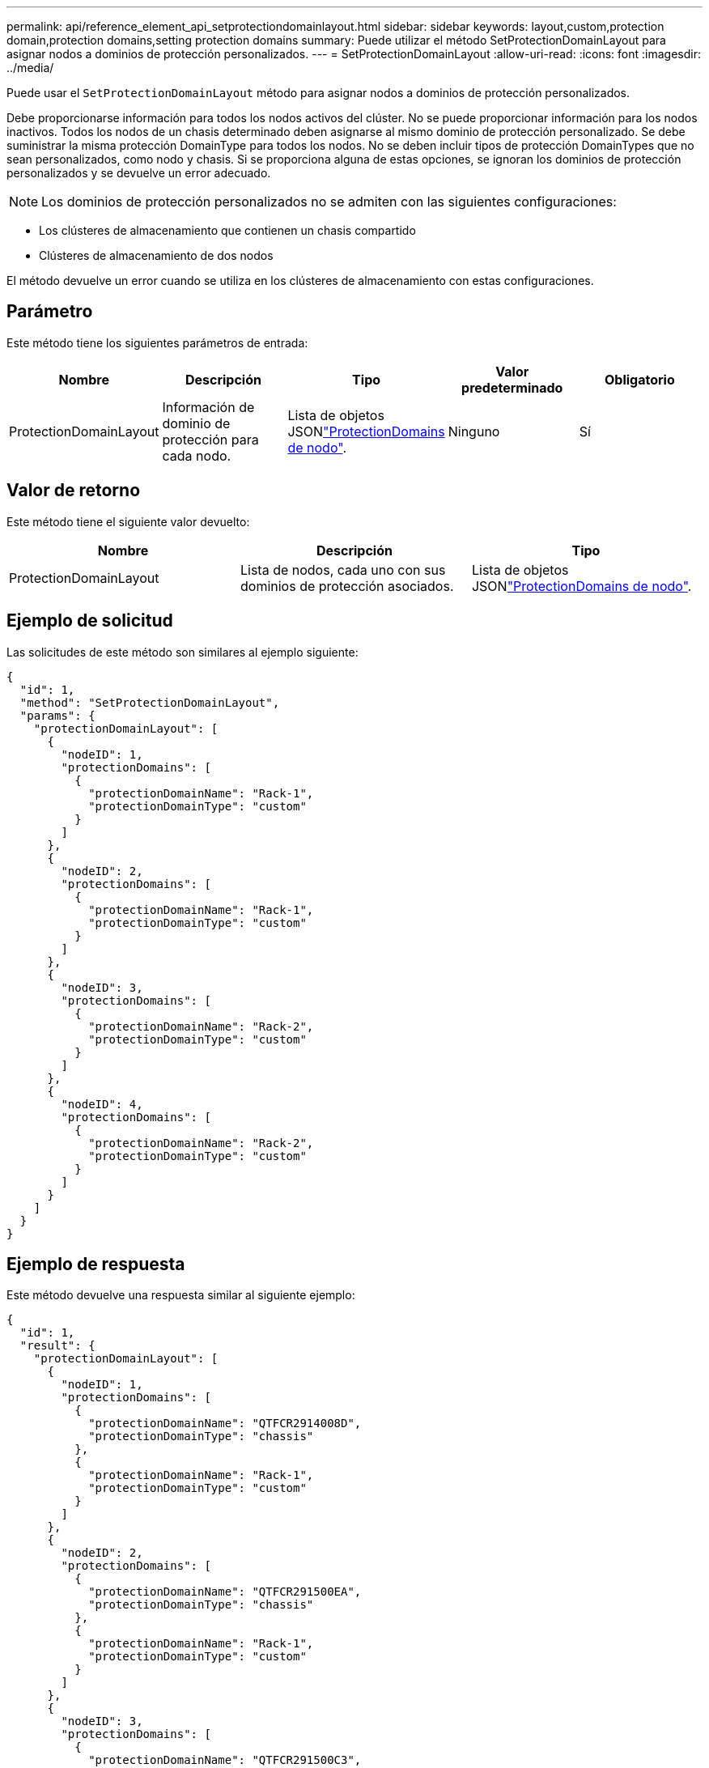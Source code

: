 ---
permalink: api/reference_element_api_setprotectiondomainlayout.html 
sidebar: sidebar 
keywords: layout,custom,protection domain,protection domains,setting protection domains 
summary: Puede utilizar el método SetProtectionDomainLayout para asignar nodos a dominios de protección personalizados. 
---
= SetProtectionDomainLayout
:allow-uri-read: 
:icons: font
:imagesdir: ../media/


[role="lead"]
Puede usar el `SetProtectionDomainLayout` método para asignar nodos a dominios de protección personalizados.

Debe proporcionarse información para todos los nodos activos del clúster. No se puede proporcionar información para los nodos inactivos. Todos los nodos de un chasis determinado deben asignarse al mismo dominio de protección personalizado. Se debe suministrar la misma protección DomainType para todos los nodos. No se deben incluir tipos de protección DomainTypes que no sean personalizados, como nodo y chasis. Si se proporciona alguna de estas opciones, se ignoran los dominios de protección personalizados y se devuelve un error adecuado.


NOTE: Los dominios de protección personalizados no se admiten con las siguientes configuraciones:

* Los clústeres de almacenamiento que contienen un chasis compartido
* Clústeres de almacenamiento de dos nodos


El método devuelve un error cuando se utiliza en los clústeres de almacenamiento con estas configuraciones.



== Parámetro

Este método tiene los siguientes parámetros de entrada:

|===
| Nombre | Descripción | Tipo | Valor predeterminado | Obligatorio 


 a| 
ProtectionDomainLayout
 a| 
Información de dominio de protección para cada nodo.
 a| 
Lista de objetos JSONlink:reference_element_api_nodeprotectiondomains.html["ProtectionDomains de nodo"].
 a| 
Ninguno
 a| 
Sí

|===


== Valor de retorno

Este método tiene el siguiente valor devuelto:

|===
| Nombre | Descripción | Tipo 


 a| 
ProtectionDomainLayout
 a| 
Lista de nodos, cada uno con sus dominios de protección asociados.
 a| 
Lista de objetos JSONlink:reference_element_api_nodeprotectiondomains.html["ProtectionDomains de nodo"].

|===


== Ejemplo de solicitud

Las solicitudes de este método son similares al ejemplo siguiente:

[listing]
----
{
  "id": 1,
  "method": "SetProtectionDomainLayout",
  "params": {
    "protectionDomainLayout": [
      {
        "nodeID": 1,
        "protectionDomains": [
          {
            "protectionDomainName": "Rack-1",
            "protectionDomainType": "custom"
          }
        ]
      },
      {
        "nodeID": 2,
        "protectionDomains": [
          {
            "protectionDomainName": "Rack-1",
            "protectionDomainType": "custom"
          }
        ]
      },
      {
        "nodeID": 3,
        "protectionDomains": [
          {
            "protectionDomainName": "Rack-2",
            "protectionDomainType": "custom"
          }
        ]
      },
      {
        "nodeID": 4,
        "protectionDomains": [
          {
            "protectionDomainName": "Rack-2",
            "protectionDomainType": "custom"
          }
        ]
      }
    ]
  }
}
----


== Ejemplo de respuesta

Este método devuelve una respuesta similar al siguiente ejemplo:

[listing]
----

{
  "id": 1,
  "result": {
    "protectionDomainLayout": [
      {
        "nodeID": 1,
        "protectionDomains": [
          {
            "protectionDomainName": "QTFCR2914008D",
            "protectionDomainType": "chassis"
          },
          {
            "protectionDomainName": "Rack-1",
            "protectionDomainType": "custom"
          }
        ]
      },
      {
        "nodeID": 2,
        "protectionDomains": [
          {
            "protectionDomainName": "QTFCR291500EA",
            "protectionDomainType": "chassis"
          },
          {
            "protectionDomainName": "Rack-1",
            "protectionDomainType": "custom"
          }
        ]
      },
      {
        "nodeID": 3,
        "protectionDomains": [
          {
            "protectionDomainName": "QTFCR291500C3",
            "protectionDomainType": "chassis"
          },
          {
            "protectionDomainName": "Rack-2",
            "protectionDomainType": "custom"
          }
        ]
      },
      {
        "nodeID": 4,
        "protectionDomains": [
          {
            "protectionDomainName": "QTFCR291400E6",
            "protectionDomainType": "chassis"
          },
          {
            "protectionDomainName": "Rack-2",
            "protectionDomainType": "custom"
          }
        ]
      }
    ]
  }
}
----


== Nuevo desde la versión

12,0
